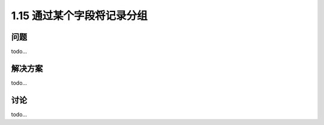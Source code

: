 ================================
1.15 通过某个字段将记录分组
================================

----------
问题
----------
todo...

----------
解决方案
----------
todo...

----------
讨论
----------
todo...
